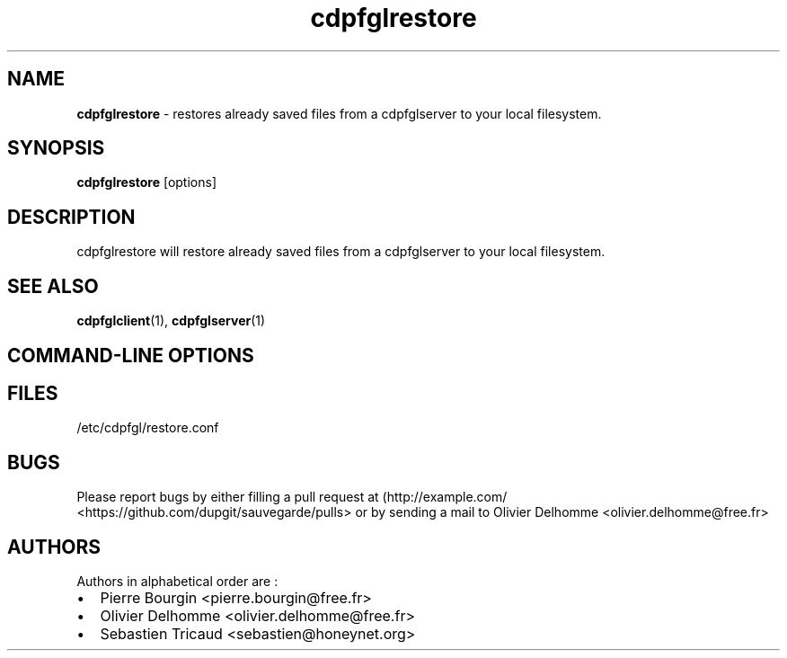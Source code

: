 .TH "cdpfglrestore" "1" "" "cdpfglrestore user manual" "version 0.0.9"
.SH NAME
.PP
\f[B]cdpfglrestore\f[] \- restores already saved files from a
cdpfglserver to your local filesystem.
.SH SYNOPSIS
.PP
\f[B]cdpfglrestore\f[] [options]
.SH DESCRIPTION
.PP
cdpfglrestore will restore already saved files from a cdpfglserver to
your local filesystem.
.SH SEE ALSO
.PP
\f[B]cdpfglclient\f[](1), \f[B]cdpfglserver\f[](1)
.SH COMMAND\-LINE OPTIONS
.SH FILES
.PP
/etc/cdpfgl/restore.conf
.SH BUGS
.PP
Please report bugs by either filling a pull request at
(http://example.com/ <https://github.com/dupgit/sauvegarde/pulls> or by
sending a mail to Olivier Delhomme <olivier.delhomme@free.fr>
.SH AUTHORS
.PP
Authors in alphabetical order are :
.IP \[bu] 2
Pierre Bourgin <pierre.bourgin@free.fr>
.IP \[bu] 2
Olivier Delhomme <olivier.delhomme@free.fr>
.IP \[bu] 2
Sebastien Tricaud <sebastien@honeynet.org>
